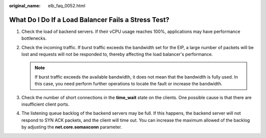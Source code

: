 :original_name: elb_faq_0052.html

.. _elb_faq_0052:

What Do I Do If a Load Balancer Fails a Stress Test?
====================================================

#. Check the load of backend servers. If their vCPU usage reaches 100%, applications may have performance bottlenecks.
#. Check the incoming traffic. If burst traffic exceeds the bandwidth set for the EIP, a large number of packets will be lost and requests will not be responded to, thereby affecting the load balancer's performance.

   .. note::

      If burst traffic exceeds the available bandwidth, it does not mean that the bandwidth is fully used. In this case, you need perform further operations to locate the fault or increase the bandwidth.

#. Check the number of short connections in the **time_wait** state on the clients. One possible cause is that there are insufficient client ports.
#. The listening queue backlog of the backend servers may be full. If this happens, the backend server will not respond to SYN ACK packets, and the client will time out. You can increase the maximum allowed of the backlog by adjusting the **net.core.somaxconn** parameter.
